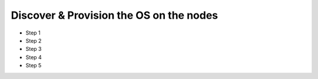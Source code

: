 Discover & Provision the OS on the nodes
============================================

* Step 1
* Step 2
* Step 3
* Step 4
* Step 5